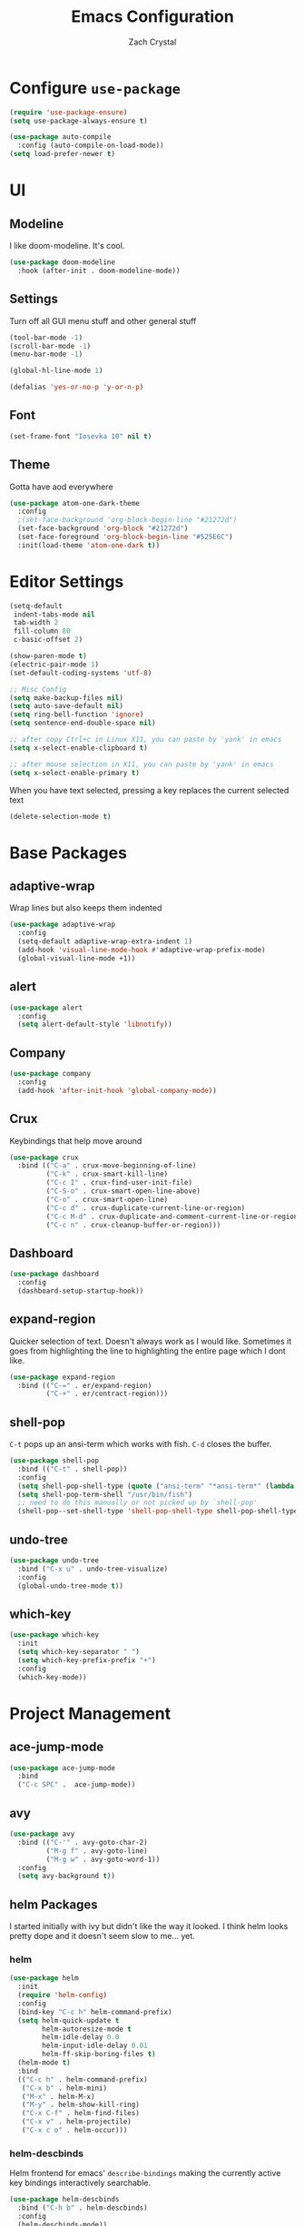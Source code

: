 #+TITLE: Emacs Configuration
#+AUTHOR: Zach Crystal

* Configure =use-package=
#+BEGIN_SRC emacs-lisp
(require 'use-package-ensure)
(setq use-package-always-ensure t)

(use-package auto-compile
  :config (auto-compile-on-load-mode))
(setq load-prefer-newer t)
#+END_SRC

* UI
** Modeline
I like doom-modeline. It's cool.
#+BEGIN_SRC emacs-lisp
(use-package doom-modeline
  :hook (after-init . doom-modeline-mode))
#+END_SRC

** Settings
Turn off all GUI menu stuff and other general stuff
#+BEGIN_SRC emacs-lisp
(tool-bar-mode -1)
(scroll-bar-mode -1)
(menu-bar-mode -1)

(global-hl-line-mode 1)

(defalias 'yes-or-no-p 'y-or-n-p)
#+END_SRC

** Font
#+begin_src emacs-lisp
(set-frame-font "Iosevka 10" nil t)
#+end_src

** Theme
Gotta have aod everywhere
#+BEGIN_SRC emacs-lisp
  (use-package atom-one-dark-theme
    :config
    ;(set-face-background 'org-block-begin-line "#21272d")
    (set-face-background 'org-block "#21272d")
    (set-face-foreground 'org-block-begin-line "#525E6C")
    :init(load-theme 'atom-one-dark t))
#+END_SRC

* Editor Settings
#+BEGIN_SRC emacs-lisp
(setq-default
 indent-tabs-mode nil
 tab-width 2
 fill-column 80
 c-basic-offset 2)

(show-paren-mode t)
(electric-pair-mode 1)
(set-default-coding-systems 'utf-8)

;; Misc Config
(setq make-backup-files nil)
(setq auto-save-default nil)
(setq ring-bell-function 'ignore)
(setq sentence-end-double-space nil)

;; after copy Ctrl+c in Linux X11, you can paste by 'yank' in emacs
(setq x-select-enable-clipboard t)

;; after mouse selection in X11, you can paste by 'yank' in emacs
(setq x-select-enable-primary t)
#+END_SRC
When you have text selected, pressing a key replaces the current selected text
#+begin_src emacs-lisp
(delete-selection-mode t)
#+end_src

* Base Packages
** adaptive-wrap
Wrap lines but also keeps them indented
#+BEGIN_SRC emacs-lisp
(use-package adaptive-wrap
  :config
  (setq-default adaptive-wrap-extra-indent 1)
  (add-hook 'visual-line-mode-hook #'adaptive-wrap-prefix-mode)
  (global-visual-line-mode +1))
#+END_SRC

** alert
#+begin_src emacs-lisp
(use-package alert
  :config
  (setq alert-default-style 'libnotify))
#+end_src

** Company
#+BEGIN_SRC emacs-lisp
(use-package company
  :config
  (add-hook 'after-init-hook 'global-company-mode))
#+END_SRC

** Crux
Keybindings that help move around
#+BEGIN_SRC emacs-lisp
(use-package crux
  :bind (("C-a" . crux-move-beginning-of-line)
         ("C-k" . crux-smart-kill-line)
         ("C-c I" . crux-find-user-init-file)
         ("C-S-o" . crux-smart-open-line-above)
         ("C-o" . crux-smart-open-line)
         ("C-c d" . crux-duplicate-current-line-or-region)
         ("C-c M-d" . crux-duplicate-and-comment-current-line-or-region)
         ("C-c n" . crux-cleanup-buffer-or-region)))
#+END_SRC

** Dashboard
#+BEGIN_SRC emacs-lisp
(use-package dashboard
  :config
  (dashboard-setup-startup-hook))
#+END_SRC

** expand-region
Quicker selection of text. Doesn't always work as I would like. Sometimes it goes from highlighting the line to highlighting the entire page which I dont like.
#+begin_src emacs-lisp
  (use-package expand-region
    :bind (("C-=" . er/expand-region)
           ("C-+" . er/contract-region)))
#+end_src

** shell-pop
=C-t= pops up an ansi-term which works with fish. =C-d= closes the buffer.
#+BEGIN_SRC emacs-lisp
(use-package shell-pop
  :bind (("C-t" . shell-pop))
  :config
  (setq shell-pop-shell-type (quote ("ansi-term" "*ansi-term*" (lambda nil (ansi-term shell-pop-term-shell)))))
  (setq shell-pop-term-shell "/usr/bin/fish")
  ;; need to do this manually or not picked up by `shell-pop'
  (shell-pop--set-shell-type 'shell-pop-shell-type shell-pop-shell-type))
#+END_SRC

** undo-tree
#+begin_src emacs-lisp
  (use-package undo-tree
    :bind ("C-x u" . undo-tree-visualize)
    :config
    (global-undo-tree-mode t))
#+end_src

** which-key
#+BEGIN_SRC emacs-lisp
(use-package which-key
  :init
  (setq which-key-separator " ")
  (setq which-key-prefix-prefix "+")
  :config
  (which-key-mode))
#+END_SRC

* Project Management
** ace-jump-mode
#+BEGIN_SRC emacs-lisp
(use-package ace-jump-mode
  :bind
  ("C-c SPC" .  ace-jump-mode))
#+END_SRC

** avy
#+BEGIN_SRC emacs-lisp  
(use-package avy
  :bind (("C-'" . avy-goto-char-2)
         ("M-g f" . avy-goto-line)
         ("M-g w" . avy-goto-word-1))
  :config
  (setq avy-background t))
#+END_SRC

** helm Packages
I started initially with ivy but didn't like the way it looked. I think helm looks pretty dope and it doesn't seem slow to me... yet.
*** helm
#+BEGIN_SRC emacs-lisp
  (use-package helm
    :init
    (require 'helm-config)
    :config
    (bind-key "C-c h" helm-command-prefix)
    (setq helm-quick-update t
          helm-autoresize-mode t
          helm-idle-delay 0.0
          helm-input-idle-delay 0.01
          helm-ff-skip-boring-files t)
    (helm-mode t)
    :bind
    (("C-c h" . helm-command-prefix)
     ("C-x b" . helm-mini)
     ("M-x" . helm-M-x)
     ("M-y" . helm-show-kill-ring)
     ("C-x C-f" . helm-find-files)
     ("C-x v" . helm-projectile)
     ("C-x c o" . helm-occur)))
#+END_SRC

*** helm-descbinds
Helm frontend for emacs' =describe-bindings= making the currently active key bindings interactively searchable.
#+BEGIN_SRC emacs-lisp
(use-package helm-descbinds
  :bind ("C-h b" . helm-descbinds)
  :config
  (helm-descbinds-mode))



#+END_SRC
  
*** helm-projectile
#+begin_src emacs-lisp
(use-package helm-projectile
  :config
  (helm-projectile-on))


#+end_src
** magit
#+BEGIN_SRC emacs-lisp
(use-package magit
  :bind ("C-x g" . magit-status))
#+END_SRC
** diff-hl
#+begin_src emacs-lisp
(use-package diff-hl
  :config
  (global-diff-hl-mode t)
  (add-hook 'magit-post-refresh-hook 'diff-hl-magit-post-refresh))
#+end_src

** projectile
#+begin_src emacs-lisp
(use-package projectile
  :bind
  (("C-c p f" . helm-projectile-find-file)
   ("C-c p p" . helm-projectile-switch-project))

  :config
  (projectile-global-mode)
  (setq projectile-completion-system 'helm
	projectile-enable-caching t
	indexing-projectile-method 'alien))
#+end_src

* Programming
** Environment
*** aggressive-indent
#+begin_src emacs-lisp
(use-package aggressive-indent)
#+end_src

*** smartparens
#+begin_src emacs-lisp
(use-package smartparens
  :config
  (setq sp-highlight-pair-overlay nil)
  (add-hook 'prog-mode-hook 'smartparens-mode))
#+end_src

** Linter
Flycheck provides 'on the fly' syntax checking for many languages. I've seen other keep flycheck disabled globally and instead enable it for specific language modes in their section of the config.
#+begin_src emacs-lisp
(use-package flycheck)
#+end_src

** LSP
I'm used to using LSPs in vim so naturally I'll check it out here
#+begin_src emacs-lisp
(use-package lsp-mode
  :hook((java-mode) . lsp)
  :commands lsp)

(use-package lsp-ui 
  :commands lsp-ui-mode
  :config
  (setq lsp-ui-sideline-show-code-actions nil))
(use-package company-lsp :commands company-lsp)
(use-package helm-lsp :commands helm-lsp-workspace-symbol)
#+end_src

** Web
#+BEGIN_SRC emacs-lisp
(use-package rainbow-mode
  :hook (prog-mode))
#+END_SRC

*** HTML
#+BEGIN_SRC emacs-lisp
(use-package web-mode
  :bind (("C-c ]" . emmet-next-edit-point)
         ("C-c [" . emmet-prev-edit-point))
  :mode (("\\.html?\\'" . web-mode))
  :config
  (set-face-background 'web-mode-current-element-highlight-face "#3E4451")
  (set-face-foreground 'web-mode-current-element-highlight-face nil)
  (setq web-mode-markup-indent-offset 2
        web-mode-css-indent-offset 2
        web-mode-code-indent-offset 2
        web-mode-enable-css-coloraization t
        web-mode-enable-auto-pairing t
        web-mode-enable-current-element-highlight t)

  (use-package emmet-mode
    :init (setq emmet-move-cursor-between-quotes t))
  (add-hook 'web-mode-hook 'emmet-mode))
  #+END_SRC
  
*** CSS
#+BEGIN_SRC emacs-lisp
(use-package css-mode
  :config
  (setq css-indent-offset 2))
#+END_SRC

** Java
#+begin_src emacs-lisp
(use-package lsp-java
  :after lsp
  :config
  (add-hook 'java-mode-hook 'lsp)
  (setq lsp-java--workspace-folders (list "~/Learning/interview/")))
#+end_src

* Org
#+BEGIN_SRC emacs-lisp
(use-package org
  :ensure org-plus-contrib
  :bind (("C-c a" . org-agenda)
         ("C-c c" . org-capture))
  :config
  (setq org-startup-indented t)
  (setq org-src-fontify-natively t)
  (setq org-src-tab-acts-natively t)
  (setq org-src-window-setup 'current-window)
  (setq org-src-preserve-indentation t)
  (setq org-hide-emphasis-markers t)

  (org-babel-do-load-languages
   'org-babel-load-languages
   '((java . t))))
;(require 'org-tempo)

(add-to-list 'org-structure-template-alist
             '("el" . "src emacs-lisp"))
#+END_SRC

** org-bullets
Show some pretty bullets
#+BEGIN_SRC emacs-lisp
(use-package org-bullets
  :config (progn (add-hook 'org-mode-hook
			   (lambda ()
			     (org-bullets-mode 1)))))
#+END_SRC

** org-babel
The following function enables lsp when you open a src block within org-mode using =C-c '=
#+begin_src emacs-lisp
(defun org-babel-edit-prep:java (babel-info)
  (setq-local buffer-file-name (->> babel-info caddr (alist-get :file-name)))
  (setq-local lsp-buffer-uri (->> babel-info caddr (alist-get :file-name) lsp--path-to-uri))
  (lsp)
  (push 'company-lsp company-backends)
  (lsp-ui-mode t)
  (flycheck-mode t)
  (company-mode t)
  (lsp-ui-flycheck-enable t))
#+end_src

** org-alert
#+begin_src emacs-lisp
(use-package org-alert
  :config
  (setq org-alert-interval 600)
  (org-alert-enable))
#+end_src

* RSS
Using =elfeed=
I used newsboat in my terminal before but elfeed already seems like an upgrade. Since emacs uses a GUI, it means that pictures show.
#+begin_src emacs-lisp
(use-package elfeed
  :bind
  ("C-x w" . elfeed))
#+end_src

Load up feeds with =elfeed-org=
#+begin_src emacs-lisp
(use-package elfeed-org
  :config
  (elfeed-org)
  (setq rmh-elfeed-org-files (list "~/org/feeds.org")))
#+end_src
